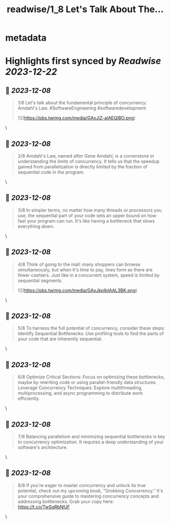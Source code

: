 :PROPERTIES:
:title: readwise/1_8 Let's Talk About The...
:END:


* metadata
:PROPERTIES:
:author: [[luminousmen on Twitter]]
:full-title: "1/8 Let's Talk About The..."
:category: [[tweets]]
:url: https://twitter.com/luminousmen/status/1732841476294648081
:image-url: https://pbs.twimg.com/profile_images/937627860256337920/FSgbvhGG.jpg
:END:

* Highlights first synced by [[Readwise]] [[2023-12-22]]
** 📌 [[2023-12-08]]
#+BEGIN_QUOTE
1/8 Let's talk about the fundamental principle of concurrency: Amdahl's Law. 
#SoftwareEngineering #softwaredevelopment 

![](https://pbs.twimg.com/media/GAxJiZ-aIAEQIBO.png) 
#+END_QUOTE\
** 📌 [[2023-12-08]]
#+BEGIN_QUOTE
2/8 Amdahl's Law, named after Gene Amdahl, is a cornerstone in understanding the limits of concurrency. It tells us that the speedup gained from parallelization is directly limited by the fraction of sequential code in the program. 
#+END_QUOTE\
** 📌 [[2023-12-08]]
#+BEGIN_QUOTE
3/8 In simpler terms, no matter how many threads or processors you use, the sequential part of your code sets an upper bound on how fast your program can run. It's like having a bottleneck that slows everything down. 
#+END_QUOTE\
** 📌 [[2023-12-08]]
#+BEGIN_QUOTE
4/8 Think of going to the mall: many shoppers can browse simultaneously, but when it's time to pay, lines form as there are fewer cashiers. Just like in a concurrent system, speed is limited by sequential segments. 

![](https://pbs.twimg.com/media/GAxJkpIbIAAL3BK.png) 
#+END_QUOTE\
** 📌 [[2023-12-08]]
#+BEGIN_QUOTE
5/8 To harness the full potential of concurrency, consider these steps:
Identify Sequential Bottlenecks: Use profiling tools to find the parts of your code that are inherently sequential. 
#+END_QUOTE\
** 📌 [[2023-12-08]]
#+BEGIN_QUOTE
6/8 Optimize Critical Sections: Focus on optimizing these bottlenecks, maybe by rewriting code or using parallel-friendly data structures.
Leverage Concurrency Techniques: Explore multithreading, multiprocessing, and async programming to distribute work efficiently. 
#+END_QUOTE\
** 📌 [[2023-12-08]]
#+BEGIN_QUOTE
7/8 Balancing parallelism and minimizing sequential bottlenecks is key to concurrency optimization. It requires a deep understanding of your software's architecture. 
#+END_QUOTE\
** 📌 [[2023-12-08]]
#+BEGIN_QUOTE
8/8 If you're eager to master concurrency and unlock its true potential, check out my upcoming book, "Grokking Concurrency." It's your comprehensive guide to mastering concurrency concepts and addressing bottlenecks. Grab your copy here: https://t.co/TwSqRbNfJF 
#+END_QUOTE\